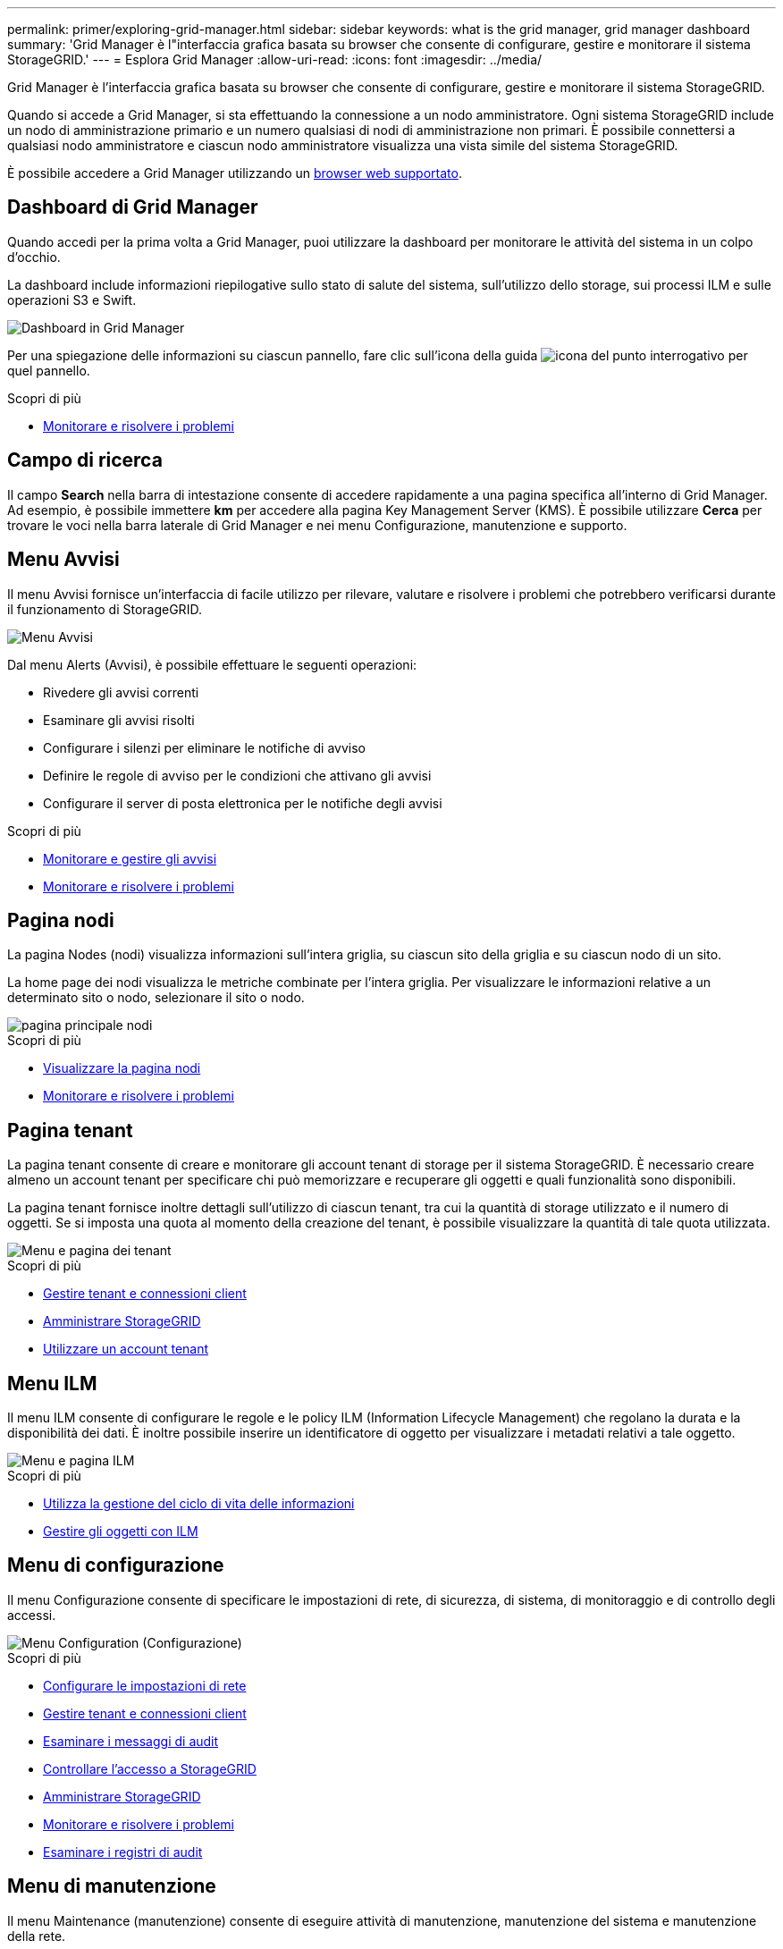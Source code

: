 ---
permalink: primer/exploring-grid-manager.html 
sidebar: sidebar 
keywords: what is the grid manager, grid manager dashboard 
summary: 'Grid Manager è l"interfaccia grafica basata su browser che consente di configurare, gestire e monitorare il sistema StorageGRID.' 
---
= Esplora Grid Manager
:allow-uri-read: 
:icons: font
:imagesdir: ../media/


[role="lead"]
Grid Manager è l'interfaccia grafica basata su browser che consente di configurare, gestire e monitorare il sistema StorageGRID.

Quando si accede a Grid Manager, si sta effettuando la connessione a un nodo amministratore. Ogni sistema StorageGRID include un nodo di amministrazione primario e un numero qualsiasi di nodi di amministrazione non primari. È possibile connettersi a qualsiasi nodo amministratore e ciascun nodo amministratore visualizza una vista simile del sistema StorageGRID.

È possibile accedere a Grid Manager utilizzando un xref:../admin/web-browser-requirements.adoc[browser web supportato].



== Dashboard di Grid Manager

Quando accedi per la prima volta a Grid Manager, puoi utilizzare la dashboard per monitorare le attività del sistema in un colpo d'occhio.

La dashboard include informazioni riepilogative sullo stato di salute del sistema, sull'utilizzo dello storage, sui processi ILM e sulle operazioni S3 e Swift.

image::../media/grid_manager_dashboard.png[Dashboard in Grid Manager]

Per una spiegazione delle informazioni su ciascun pannello, fare clic sull'icona della guida image:../media/icon_nms_question.png["icona del punto interrogativo"] per quel pannello.

.Scopri di più
* xref:../monitor/index.adoc[Monitorare e risolvere i problemi]




== Campo di ricerca

Il campo *Search* nella barra di intestazione consente di accedere rapidamente a una pagina specifica all'interno di Grid Manager. Ad esempio, è possibile immettere *km* per accedere alla pagina Key Management Server (KMS). È possibile utilizzare *Cerca* per trovare le voci nella barra laterale di Grid Manager e nei menu Configurazione, manutenzione e supporto.



== Menu Avvisi

Il menu Avvisi fornisce un'interfaccia di facile utilizzo per rilevare, valutare e risolvere i problemi che potrebbero verificarsi durante il funzionamento di StorageGRID.

image::../media/alerts_menu.png[Menu Avvisi]

Dal menu Alerts (Avvisi), è possibile effettuare le seguenti operazioni:

* Rivedere gli avvisi correnti
* Esaminare gli avvisi risolti
* Configurare i silenzi per eliminare le notifiche di avviso
* Definire le regole di avviso per le condizioni che attivano gli avvisi
* Configurare il server di posta elettronica per le notifiche degli avvisi


.Scopri di più
* xref:monitoring-and-managing-alerts.adoc[Monitorare e gestire gli avvisi]
* xref:../monitor/index.adoc[Monitorare e risolvere i problemi]




== Pagina nodi

La pagina Nodes (nodi) visualizza informazioni sull'intera griglia, su ciascun sito della griglia e su ciascun nodo di un sito.

La home page dei nodi visualizza le metriche combinate per l'intera griglia. Per visualizzare le informazioni relative a un determinato sito o nodo, selezionare il sito o nodo.

image::../media/nodes_menu.png[pagina principale nodi]

.Scopri di più
* xref:viewing-nodes-page.adoc[Visualizzare la pagina nodi]
* xref:../monitor/index.adoc[Monitorare e risolvere i problemi]




== Pagina tenant

La pagina tenant consente di creare e monitorare gli account tenant di storage per il sistema StorageGRID. È necessario creare almeno un account tenant per specificare chi può memorizzare e recuperare gli oggetti e quali funzionalità sono disponibili.

La pagina tenant fornisce inoltre dettagli sull'utilizzo di ciascun tenant, tra cui la quantità di storage utilizzato e il numero di oggetti. Se si imposta una quota al momento della creazione del tenant, è possibile visualizzare la quantità di tale quota utilizzata.

image::../media/tenants_menu_and_page.png[Menu e pagina dei tenant]

.Scopri di più
* xref:managing-tenants-and-client-connections.adoc[Gestire tenant e connessioni client]
* xref:../admin/index.adoc[Amministrare StorageGRID]
* xref:../tenant/index.adoc[Utilizzare un account tenant]




== Menu ILM

Il menu ILM consente di configurare le regole e le policy ILM (Information Lifecycle Management) che regolano la durata e la disponibilità dei dati. È inoltre possibile inserire un identificatore di oggetto per visualizzare i metadati relativi a tale oggetto.

image::../media/ilm_menu_and_page.png[Menu e pagina ILM]

.Scopri di più
* xref:using-information-lifecycle-management.adoc[Utilizza la gestione del ciclo di vita delle informazioni]
* xref:../ilm/index.adoc[Gestire gli oggetti con ILM]




== Menu di configurazione

Il menu Configurazione consente di specificare le impostazioni di rete, di sicurezza, di sistema, di monitoraggio e di controllo degli accessi.

image::../media/configuration_menu.png[Menu Configuration (Configurazione)]

.Scopri di più
* xref:configuring-network-settings.adoc[Configurare le impostazioni di rete]
* xref:managing-tenants-and-client-connections.adoc[Gestire tenant e connessioni client]
* xref:reviewing-audit-messages.adoc[Esaminare i messaggi di audit]
* xref:controlling-storagegrid-access.adoc[Controllare l'accesso a StorageGRID]
* xref:../admin/index.adoc[Amministrare StorageGRID]
* xref:../monitor/index.adoc[Monitorare e risolvere i problemi]
* xref:../audit/index.adoc[Esaminare i registri di audit]




== Menu di manutenzione

Il menu Maintenance (manutenzione) consente di eseguire attività di manutenzione, manutenzione del sistema e manutenzione della rete.

image::../media/maintenance_menu.png[Pagina e menu di manutenzione]



=== Attività

Le attività di manutenzione includono:

* Decommissionare le operazioni per rimuovere i nodi e i siti grid inutilizzati.
* Operazioni di espansione per aggiungere nuovi nodi e siti grid.
* Operazioni di recovery per sostituire un nodo guasto e ripristinare i dati.
* Controllo dell'esistenza di oggetti per verificare l'esistenza (anche se non la correttezza) dei dati dell'oggetto.




=== Sistema

Le attività di manutenzione del sistema che è possibile eseguire includono:

* Revisione dei dettagli della licenza StorageGRID corrente o caricamento di una nuova licenza.
* Generazione di un pacchetto di ripristino.
* Esecuzione di aggiornamenti software StorageGRID, inclusi aggiornamenti software, hotfix e aggiornamenti del software SANtricity OS su alcune appliance.




=== Rete

Le attività di manutenzione della rete che è possibile eseguire includono:

* Modifica delle informazioni sui server DNS.
* Configurazione delle subnet utilizzate nella rete Grid.
* Modifica delle informazioni sui server NTP.


.Scopri di più
* xref:performing-maintenance-procedures.adoc[Eseguire la manutenzione]
* xref:downloading-recovery-package.adoc[Scaricare il pacchetto di ripristino]
* xref:../expand/index.adoc[Espandi il tuo grid]
* xref:../upgrade/index.adoc[Aggiornare il software]
* xref:../maintain/index.adoc[Ripristino e manutenzione]
* xref:../sg6000/index.adoc[Appliance di storage SG6000]
* xref:../sg5700/index.adoc[Appliance di storage SG5700]
* xref:../sg5600/index.adoc[Appliance di storage SG5600]




== Menu Support (supporto)

Il menu Support (supporto) fornisce opzioni che consentono al supporto tecnico di analizzare e risolvere i problemi del sistema. Il menu Support (supporto) comprende due parti: Tools (Strumenti) e Alarms (Allarmi) (legacy).

image::../media/support_menu.png[Menu Support (supporto)]



=== Strumenti

Dalla sezione Tools (Strumenti) del menu Support (supporto), è possibile:

* Abilitare AutoSupport.
* Eseguire una serie di controlli diagnostici sullo stato corrente della griglia.
* Accedere alla struttura della topologia della griglia per visualizzare informazioni dettagliate su nodi, servizi e attributi della griglia.
* Recuperare i file di log e i dati di sistema.
* Esamina metriche e grafici dettagliati.
+

IMPORTANT: I tool disponibili nell'opzione *metriche* sono destinati all'utilizzo da parte del supporto tecnico. Alcune funzioni e voci di menu di questi strumenti sono intenzionalmente non funzionali.





=== Allarmi (legacy)

Dalla sezione Allarmi (legacy) del menu supporto, è possibile rivedere gli allarmi correnti, storici e globali, impostare eventi personalizzati e impostare notifiche e-mail per allarmi legacy e AutoSupport.


NOTE: Mentre il sistema di allarme legacy continua a essere supportato, il sistema di allarme offre vantaggi significativi ed è più facile da utilizzare.

.Scopri di più
* xref:storagegrid-architecture-and-network-topology.adoc[Architettura StorageGRID e topologia di rete]
* xref:viewing-nodes-page.adoc[Attributi StorageGRID]
* xref:using-storagegrid-support-options.adoc[Utilizzare le opzioni di supporto di StorageGRID]
* xref:../admin/index.adoc[Amministrare StorageGRID]
* xref:../monitor/index.adoc[Monitorare e risolvere i problemi]




== Menu Guida

L'opzione Guida consente di accedere al Centro documentazione StorageGRID per la release corrente e alla documentazione API. È inoltre possibile determinare quale versione di StorageGRID è attualmente installata.

image::../media/help_menu.png[Menu Help (Guida)]

.Scopri di più
* xref:../admin/index.adoc[Amministrare StorageGRID]

